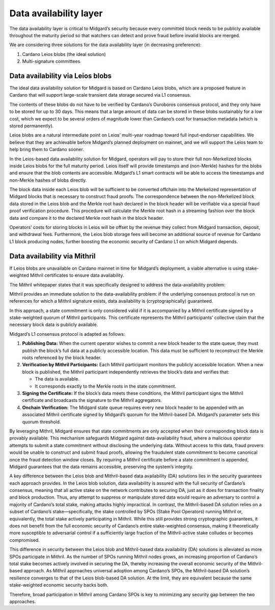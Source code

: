 Data availability layer
=======================

The data availability layer is critical to Midgard’s security because
every committed block needs to be publicly available throughout the
maturity period so that watchers can detect and prove fraud before
invalid blocks are merged.

We are considering three solutions for the data availability layer (in
decreasing preference):

#. Cardano Leios blobs (the ideal solution)

#. Multi-signature committees

Data availability via Leios blobs
---------------------------------

The ideal data availability solution for Midgard is based on Cardano
Leios blobs, which are a proposed feature in Cardano that will support
large-scale transient data storage secured via L1 consensus.

The contents of these blobs do not have to be verified by Cardano’s
Ouroboros consensus protocol, and they only have to be stored for up to
30 days. This means that a large amount of data can be stored in these
blobs sustainably for a low cost, which we expect to be several orders
of magnitude lower than Cardano’s cost for transaction metadata (which
is stored permanently).

Leios blobs are a natural intermediate point on Leios’ multi-year
roadmap toward full input-endorser capabilities. We believe that they
are achievable before Midgard’s planned deployment on mainnet, and we
will support the Leios team to help bring them to Cardano sooner.

In the Leios-based data availability solution for Midgard, operators
will pay to store their full non-Merkelized blocks inside Leios blobs
for the full maturity period. Leios itself will provide timestamps and
(non-Merkle) hashes for the blobs and ensure that the blob contents are
accessible. Midgard’s L1 smart contracts will be able to access the
timestamps and non-Merkle hashes of blobs directly.

The block data inside each Leios blob will be sufficient to be converted
offchain into the Merkelized representation of Midgard blocks that is
necessary to construct fraud proofs. The correspondence between the
non-Merkelized block data stored in the Leios blob and the Merkle root
hash declared in the block header will be verifiable via a special fraud
proof verification procedure. This procedure will calculate the Merkle
root hash in a streaming fashion over the block data and compare it to
the declared Merkle root hash in the block header.

Operators’ costs for storing blocks in Leios will be offset by the
revenue they collect from Midgard transaction, deposit, and withdrawal
fees. Furthermore, the Leios blob storage fees will become an additional
source of revenue for Cardano L1 block producing nodes, further boosting
the economic security of Cardano L1 on which Midgard depends.

Data availability via Mithril
-----------------------------

If Leios blobs are unavailable on Cardano mainnet in time for Midgard’s
deployment, a viable alternative is using stake-weighted Mithril
certificates to ensure data availability.

The Mithril whitepaper states that it was specifically designed to
address the data-availability problem:

Mithril provides an immediate solution to the data-availability problem:
if the underlying consensus protocol is run on references for which a
Mithril signature exists, data availability is (cryptographically)
guaranteed.

In this approach, a state commitment is only considered valid if it is
accompanied by a Mithril certificate signed by a stake-weighted quorum
of Mithril participants. This certificate represents the Mithril
participants’ collective claim that the necessary block data is publicly
available.

Midgard’s L1 consensus protocol is adapted as follows:

#. **Publishing Data:** When the current operator wishes to commit a new
   block header to the state queue, they must publish the block’s full
   data at a publicly accessible location. This data must be sufficient
   to reconstruct the Merkle roots referenced by the block header.

#. **Verification by Mithril Participants:** Each Mithril participant
   monitors the publicly accessible location. When a new block is
   published, the Mithril participant independently retrieves the
   block’s data and verifies that:

   -  The data is available.

   -  It corresponds exactly to the Merkle roots in the state
      commitment.

#. **Signing the Certificate:** If the block’s data meets these
   conditions, the Mithril participant signs the Mithril certificate and
   broadcasts the signature to the Mithril aggregators.

#. **Onchain Verification:** The Midgard state queue requires every new
   block header to be appended with an associated Mithril certificate
   signed by Midgard’s quorum for the Mithril-based DA. Midgard’s
   parameter sets this quorum threshold.

By leveraging Mithril, Midgard ensures that state commitments are only
accepted when their corresponding block data is provably available. This
mechanism safeguards Midgard against data-availability fraud, where a
malicious operator attempts to submit a state commitment without
disclosing the underlying data. Without access to this data, fraud
provers would be unable to construct and submit fraud proofs, allowing
the fraudulent state commitment to become canonical once the fraud
detection window closes. By requiring a Mithril certificate before a
state commitment is appended, Midgard guarantees that the data remains
accessible, preserving the system’s integrity.

A key difference between the Leios blob and Mithril-based data
availability (DA) solutions lies in the security guarantees each
approach provides. In the Leios blob solution, data availability is
assured with the full security of Cardano’s consensus, meaning that all
active stake on the network contributes to securing DA, just as it does
for transaction finality and block production. Thus, any attempt to
suppress or manipulate stored data would require an adversary to control
a majority of Cardano’s total stake, making attacks highly impractical.
In contrast, the Mithril-based DA solution relies on a subset of
Cardano’s stake—specifically, the stake controlled by SPOs (Stake Pool
Operators) running Mithril or, equivalently, the total stake actively
participating in Mithril. While this still provides strong cryptographic
guarantees, it does not benefit from the full economic security of
Cardano’s entire stake-weighted consensus, making it theoretically more
susceptible to adversarial control if a sufficiently large fraction of
the Mithril-active stake colludes or becomes compromised.

This difference in security between the Leios blob and Mithril-based
data availability (DA) solutions is alleviated as more SPOs participate
in Mithril. As the number of SPOs running Mithril nodes grows, an
increasing proportion of Cardano’s total stake becomes actively involved
in securing the DA, thereby increasing the overall economic security of
the Mithril-based approach. As Mithril approaches universal adoption
among Cardano’s SPOs, the Mithril-based DA solution’s resilience
converges to that of the Leios blob-based DA solution. At the limit,
they are equivalent because the same stake-weighted economic security
backs both.

Therefore, broad participation in Mithril among Cardano SPOs is key to
minimizing any security gap between the two approaches.
